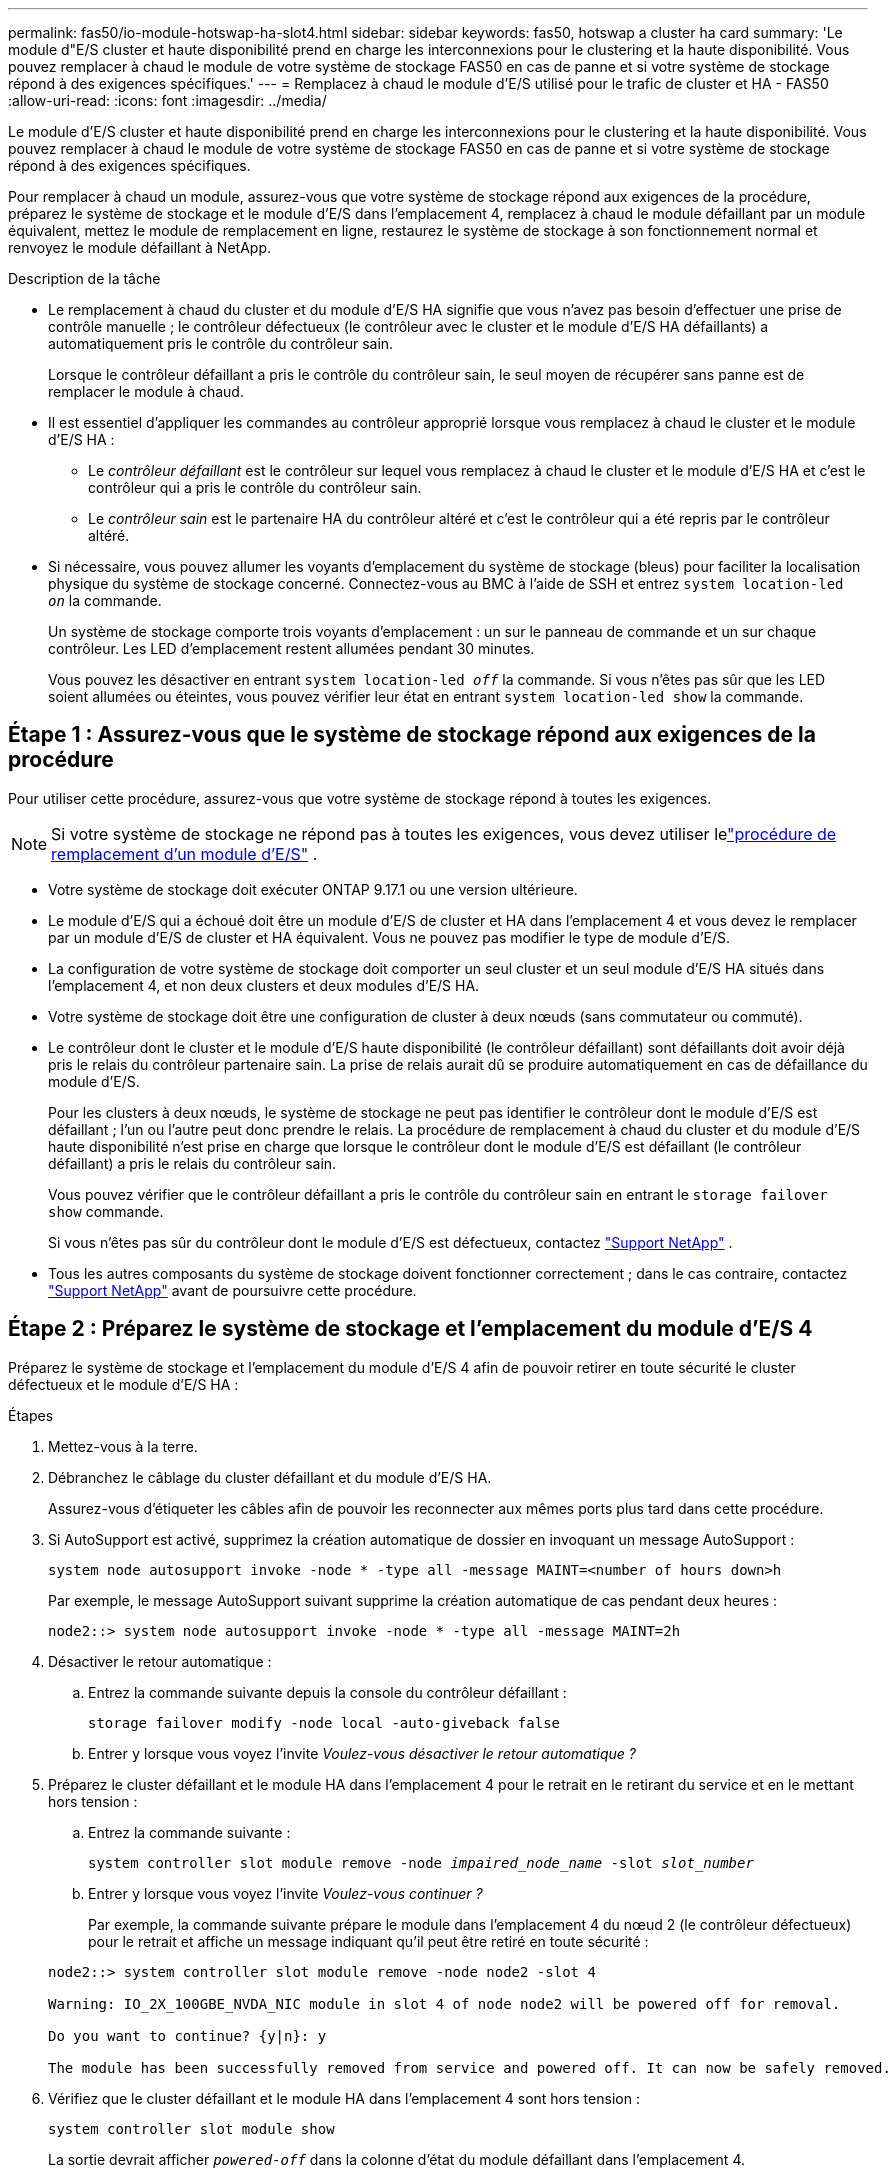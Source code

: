 ---
permalink: fas50/io-module-hotswap-ha-slot4.html 
sidebar: sidebar 
keywords: fas50, hotswap a cluster ha card 
summary: 'Le module d"E/S cluster et haute disponibilité prend en charge les interconnexions pour le clustering et la haute disponibilité. Vous pouvez remplacer à chaud le module de votre système de stockage FAS50 en cas de panne et si votre système de stockage répond à des exigences spécifiques.' 
---
= Remplacez à chaud le module d'E/S utilisé pour le trafic de cluster et HA - FAS50
:allow-uri-read: 
:icons: font
:imagesdir: ../media/


[role="lead"]
Le module d'E/S cluster et haute disponibilité prend en charge les interconnexions pour le clustering et la haute disponibilité. Vous pouvez remplacer à chaud le module de votre système de stockage FAS50 en cas de panne et si votre système de stockage répond à des exigences spécifiques.

Pour remplacer à chaud un module, assurez-vous que votre système de stockage répond aux exigences de la procédure, préparez le système de stockage et le module d'E/S dans l'emplacement 4, remplacez à chaud le module défaillant par un module équivalent, mettez le module de remplacement en ligne, restaurez le système de stockage à son fonctionnement normal et renvoyez le module défaillant à NetApp.

.Description de la tâche
* Le remplacement à chaud du cluster et du module d'E/S HA signifie que vous n'avez pas besoin d'effectuer une prise de contrôle manuelle ; le contrôleur défectueux (le contrôleur avec le cluster et le module d'E/S HA défaillants) a automatiquement pris le contrôle du contrôleur sain.
+
Lorsque le contrôleur défaillant a pris le contrôle du contrôleur sain, le seul moyen de récupérer sans panne est de remplacer le module à chaud.

* Il est essentiel d'appliquer les commandes au contrôleur approprié lorsque vous remplacez à chaud le cluster et le module d'E/S HA :
+
** Le _contrôleur défaillant_ est le contrôleur sur lequel vous remplacez à chaud le cluster et le module d'E/S HA et c'est le contrôleur qui a pris le contrôle du contrôleur sain.
** Le _contrôleur sain_ est le partenaire HA du contrôleur altéré et c'est le contrôleur qui a été repris par le contrôleur altéré.


* Si nécessaire, vous pouvez allumer les voyants d'emplacement du système de stockage (bleus) pour faciliter la localisation physique du système de stockage concerné. Connectez-vous au BMC à l'aide de SSH et entrez `system location-led _on_` la commande.
+
Un système de stockage comporte trois voyants d'emplacement : un sur le panneau de commande et un sur chaque contrôleur. Les LED d'emplacement restent allumées pendant 30 minutes.

+
Vous pouvez les désactiver en entrant `system location-led _off_` la commande. Si vous n'êtes pas sûr que les LED soient allumées ou éteintes, vous pouvez vérifier leur état en entrant `system location-led show` la commande.





== Étape 1 : Assurez-vous que le système de stockage répond aux exigences de la procédure

Pour utiliser cette procédure, assurez-vous que votre système de stockage répond à toutes les exigences.


NOTE: Si votre système de stockage ne répond pas à toutes les exigences, vous devez utiliser lelink:io-module-replace.html["procédure de remplacement d'un module d'E/S"] .

* Votre système de stockage doit exécuter ONTAP 9.17.1 ou une version ultérieure.
* Le module d'E/S qui a échoué doit être un module d'E/S de cluster et HA dans l'emplacement 4 et vous devez le remplacer par un module d'E/S de cluster et HA équivalent. Vous ne pouvez pas modifier le type de module d'E/S.
* La configuration de votre système de stockage doit comporter un seul cluster et un seul module d'E/S HA situés dans l'emplacement 4, et non deux clusters et deux modules d'E/S HA.
* Votre système de stockage doit être une configuration de cluster à deux nœuds (sans commutateur ou commuté).
* Le contrôleur dont le cluster et le module d'E/S haute disponibilité (le contrôleur défaillant) sont défaillants doit avoir déjà pris le relais du contrôleur partenaire sain. La prise de relais aurait dû se produire automatiquement en cas de défaillance du module d'E/S.
+
Pour les clusters à deux nœuds, le système de stockage ne peut pas identifier le contrôleur dont le module d'E/S est défaillant ; l'un ou l'autre peut donc prendre le relais. La procédure de remplacement à chaud du cluster et du module d'E/S haute disponibilité n'est prise en charge que lorsque le contrôleur dont le module d'E/S est défaillant (le contrôleur défaillant) a pris le relais du contrôleur sain.

+
Vous pouvez vérifier que le contrôleur défaillant a pris le contrôle du contrôleur sain en entrant le  `storage failover show` commande.

+
Si vous n'êtes pas sûr du contrôleur dont le module d'E/S est défectueux, contactez  https://mysupport.netapp.com/site/global/dashboard["Support NetApp"] .

* Tous les autres composants du système de stockage doivent fonctionner correctement ; dans le cas contraire, contactez https://mysupport.netapp.com/site/global/dashboard["Support NetApp"] avant de poursuivre cette procédure.




== Étape 2 : Préparez le système de stockage et l'emplacement du module d'E/S 4

Préparez le système de stockage et l'emplacement du module d'E/S 4 afin de pouvoir retirer en toute sécurité le cluster défectueux et le module d'E/S HA :

.Étapes
. Mettez-vous à la terre.
. Débranchez le câblage du cluster défaillant et du module d’E/S HA.
+
Assurez-vous d'étiqueter les câbles afin de pouvoir les reconnecter aux mêmes ports plus tard dans cette procédure.

. Si AutoSupport est activé, supprimez la création automatique de dossier en invoquant un message AutoSupport :
+
`system node autosupport invoke -node * -type all -message MAINT=<number of hours down>h`

+
Par exemple, le message AutoSupport suivant supprime la création automatique de cas pendant deux heures :

+
`node2::> system node autosupport invoke -node * -type all -message MAINT=2h`

. Désactiver le retour automatique :
+
.. Entrez la commande suivante depuis la console du contrôleur défaillant :
+
`storage failover modify -node local -auto-giveback false`

.. Entrer `y` lorsque vous voyez l'invite _Voulez-vous désactiver le retour automatique ?_


. Préparez le cluster défaillant et le module HA dans l'emplacement 4 pour le retrait en le retirant du service et en le mettant hors tension :
+
.. Entrez la commande suivante :
+
`system controller slot module remove -node _impaired_node_name_ -slot _slot_number_`

.. Entrer `y` lorsque vous voyez l'invite _Voulez-vous continuer ?_
+
Par exemple, la commande suivante prépare le module dans l'emplacement 4 du nœud 2 (le contrôleur défectueux) pour le retrait et affiche un message indiquant qu'il peut être retiré en toute sécurité :

+
[listing]
----
node2::> system controller slot module remove -node node2 -slot 4

Warning: IO_2X_100GBE_NVDA_NIC module in slot 4 of node node2 will be powered off for removal.

Do you want to continue? {y|n}: y

The module has been successfully removed from service and powered off. It can now be safely removed.
----


. Vérifiez que le cluster défaillant et le module HA dans l'emplacement 4 sont hors tension :
+
`system controller slot module show`

+
La sortie devrait afficher  `_powered-off_` dans la colonne d'état du module défaillant dans l'emplacement 4.





== Étape 3 : Remplacez le cluster défectueux et le module d'E/S HA

Remplacez le cluster défaillant et le module d'E/S HA dans l'emplacement 4 par un module d'E/S équivalent :

.Étapes
. Si vous n'êtes pas déjà mis à la terre, mettez-vous à la terre correctement.
. Retirez le cluster défaillant et le module d'E/S HA du contrôleur défectueux :
+
image::../media/drw_g_io_module_hotswap_slot4_ieops-2366.svg[cluster hotswap et module d'E/S ha dans l'emplacement 4]

+
[cols="1,4"]
|===


 a| 
image::../media/icon_round_1.png[Légende numéro 1]
 a| 
Tournez la vis moletée du module d'E/S dans le sens inverse des aiguilles d'une montre pour la desserrer.



 a| 
image::../media/icon_round_2.png[Légende numéro 2]
 a| 
Retirez le module d'E/S du contrôleur à l'aide de la languette d'étiquette du port à gauche et de la vis moletée à droite.

|===
. Installez le cluster de remplacement et le module d'E/S HA dans l'emplacement 4 :
+
.. Alignez le module d'E/S sur les bords du logement.
.. Poussez doucement le module d'E/S jusqu'au bout dans la fente, en veillant à bien insérer le module d'E/S dans le connecteur.
+
Vous pouvez utiliser la languette à gauche et la vis à oreilles à droite pour enfoncer le module d'E/S.

.. Tournez la vis à molette dans le sens des aiguilles d'une montre pour la serrer.


. Câblez le cluster et le module d'E/S HA.




== Étape 4 : Mettre en ligne le cluster de remplacement et le module d'E/S HA

Mettez en ligne le cluster de remplacement et le module d'E/S HA dans l'emplacement 4, vérifiez que les ports du module sont correctement initialisés, vérifiez que l'emplacement 4 est sous tension, puis vérifiez que le module est en ligne et reconnu.

.Étapes
. Mettez en ligne le cluster de remplacement et le module d'E/S HA :
+
.. Entrez la commande suivante :
+
`system controller slot module insert -node _impaired_node_name_ -slot _slot_name_`

.. Entrer `y` lorsque vous voyez l'invite, _Voulez-vous continuer ?_
+
La sortie doit confirmer que le cluster et le module d'E/S HA ont été correctement mis en ligne (mis sous tension, initialisés et mis en service).

+
Par exemple, la commande suivante met en ligne l'emplacement 4 du nœud 2 (le contrôleur altéré) et affiche un message indiquant que le processus a réussi :

+
[listing]
----
node2::> system controller slot module insert -node node2 -slot 4

Warning: IO_2X_100GBE_NVDA_NIC module in slot 4 of node node2 will be powered on and initialized.

Do you want to continue? {y|n}: `y`

The module has been successfully powered on, initialized and placed into service.
----


. Vérifiez que chaque port du cluster et du module d'E/S HA ont été initialisés avec succès :
+
`event log show -event \*hotplug.init*`

+

NOTE: L'exécution des mises à jour du micrologiciel et l'initialisation du port requises peuvent prendre plusieurs minutes.

+
La sortie doit afficher un événement EMS hotplug.init.success enregistré pour chaque port du cluster et du module d'E/S HA avec  `_hotplug.init.success:_` dans le  `_Event_` colonne.

+
Par exemple, la sortie suivante montre que l'initialisation a réussi pour les ports e4b et e4a du cluster et du module d'E/S HA :

+
[listing]
----
node2::> event log show -event *hotplug.init*

Time                Node             Severity      Event

------------------- ---------------- ------------- ---------------------------

7/11/2025 16:04:06  node2      NOTICE        hotplug.init.success: Initialization of ports "e4b" in slot 4 succeeded

7/11/2025 16:04:06  node2      NOTICE        hotplug.init.success: Initialization of ports "e4a" in slot 4 succeeded

2 entries were displayed.
----
. Vérifiez que l'emplacement 4 du module d'E/S est sous tension et prêt à fonctionner :
+
`system controller slot module show`

+
La sortie doit afficher l'état de l'emplacement 4 comme suit  `_powered-on_` et donc prêt à fonctionner pour le cluster de remplacement et le module d'E/S HA.

. Vérifiez que le cluster de remplacement et le module d’E/S HA sont en ligne et reconnus.
+
Entrez la commande depuis la console du contrôleur défaillant :

+
`system controller config show -node local -slot4`

+
Si le cluster de remplacement et le module d'E/S HA ont été mis en ligne avec succès et sont reconnus, la sortie affiche les informations du module d'E/S, y compris les informations de port, pour l'emplacement 4.

+
Par exemple, vous devriez voir un résultat similaire à ce qui suit :

+
[listing]
----
node2::> system controller config show -node local -slot 4

Node: node2
Sub- Device/
Slot slot Information
---- ---- -----------------------------
   4    - Dual 40G/100G Ethernet Controller CX6-DX
                  e4a MAC Address: d0:39:ea:59:69:74 (auto-100g_cr4-fd-up)
                          QSFP Vendor:        CISCO-BIZLINK
                          QSFP Part Number:   L45593-D218-D10
                          QSFP Serial Number: LCC2807GJFM-B
                  e4b MAC Address: d0:39:ea:59:69:75 (auto-100g_cr4-fd-up)
                          QSFP Vendor:        CISCO-BIZLINK
                          QSFP Part Number:   L45593-D218-D10
                          QSFP Serial Number: LCC2809G26F-A
                  Device Type:        CX6-DX PSID(NAP0000000027)
                  Firmware Version:   22.44.1700
                  Part Number:        111-05341
                  Hardware Revision:  20
                  Serial Number:      032403001370
----




== Étape 5 : Restaurer le système de stockage à son fonctionnement normal

Restaurez le fonctionnement normal de votre système de stockage en rendant le stockage au contrôleur sain, en restaurant la restitution automatique et en réactivant la création automatique de cas AutoSupport .

.Étapes
. Remettez le contrôleur sain (le contrôleur qui a été repris) en fonctionnement normal en lui rendant son stockage :
+
`storage failover giveback -ofnode _healthy_node_name_`

. Restaurer le retour automatique depuis la console du contrôleur défaillant (le contrôleur qui a pris le contrôle du contrôleur sain) :
+
`storage failover modify -node local -auto-giveback _true_`

. Si AutoSupport est activé, restaurez la création automatique de dossiers :
+
`system node autosupport invoke -node * -type all -message MAINT=end`





== Étape 6 : renvoyer la pièce défaillante à NetApp

Retournez la pièce défectueuse à NetApp, tel que décrit dans les instructions RMA (retour de matériel) fournies avec le kit. Voir la https://mysupport.netapp.com/site/info/rma["Retour de pièces et remplacements"] page pour plus d'informations.
